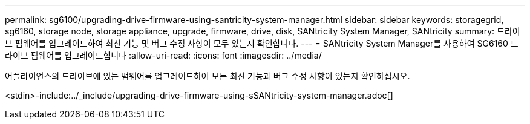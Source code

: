---
permalink: sg6100/upgrading-drive-firmware-using-santricity-system-manager.html 
sidebar: sidebar 
keywords: storagegrid, sg6160, storage node, storage appliance, upgrade, firmware, drive, disk, SANtricity System Manager, SANtricity 
summary: 드라이브 펌웨어를 업그레이드하여 최신 기능 및 버그 수정 사항이 모두 있는지 확인합니다. 
---
= SANtricity System Manager를 사용하여 SG6160 드라이브 펌웨어를 업그레이드합니다
:allow-uri-read: 
:icons: font
:imagesdir: ../media/


[role="lead"]
어플라이언스의 드라이브에 있는 펌웨어를 업그레이드하여 모든 최신 기능과 버그 수정 사항이 있는지 확인하십시오.

<stdin>-include:../_include/upgrading-drive-firmware-using-sSANtricity-system-manager.adoc[]
